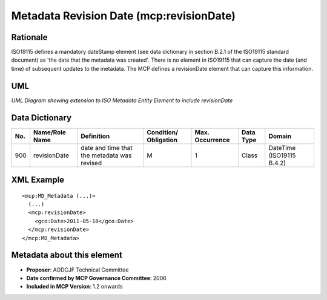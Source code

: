 .. _revisionDate:

Metadata Revision Date (mcp:revisionDate)
=========================================

Rationale
---------

ISO19115 defines a mandatory dateStamp element (see data dictionary in section B.2.1 of the ISO19115 standard document) as 'the date that the metadata was created'. There is no element in ISO19115 that can capture the date (and time) of subsequent updates to the metadata. The MCP defines a revisionDate element that can capture this information.

UML
---

.. image:: revisionDate_uml.png

*UML Diagram showing extension to ISO Metadata Entity Element to include revisionDate*

Data Dictionary
---------------

.. index:: mcp:revisionDate

===  =================  ==============================================  ======================  ===============  ============  ==========================
No.  Name/Role Name     Definition                                      Condition/ Obligation   Max. Occurrence  Data Type     Domain
===  =================  ==============================================  ======================  ===============  ============  ==========================
900  revisionDate       date and time that the metadata was revised     M                       1                Class         DateTime (ISO19115 B.4.2)
===  =================  ==============================================  ======================  ===============  ============  ==========================

XML Example
-----------

::

 <mcp:MD_Metadata (...)>
   (...)
   <mcp:revisionDate>
     <gco:Date>2011-05-18</gco:Date>
   </mcp:revisionDate>
 </mcp:MD_Metadata>

Metadata about this element
---------------------------

- **Proposer**: AODCJF Technical Committee
- **Date confirmed by MCP Governance Committee**: 2006
- **Included in MCP Version**: 1.2 onwards

